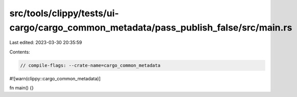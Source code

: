 src/tools/clippy/tests/ui-cargo/cargo_common_metadata/pass_publish_false/src/main.rs
====================================================================================

Last edited: 2023-03-30 20:35:59

Contents:

.. code-block:: rs

    // compile-flags: --crate-name=cargo_common_metadata
#![warn(clippy::cargo_common_metadata)]

fn main() {}


